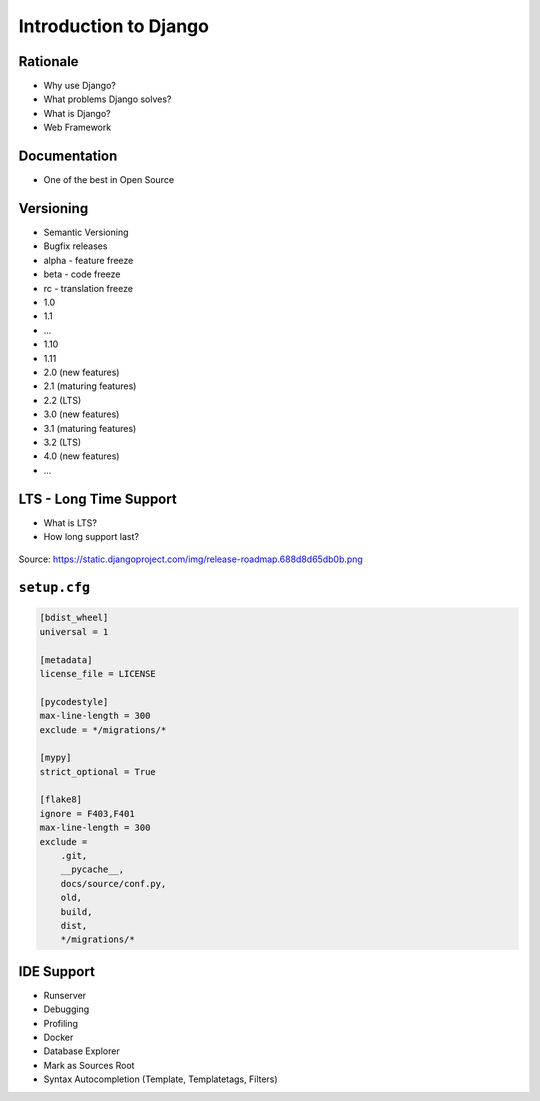 Introduction to Django
======================


Rationale
---------
* Why use Django?
* What problems Django solves?
* What is Django?
* Web Framework


Documentation
-------------
* One of the best in Open Source


Versioning
----------
* Semantic Versioning
* Bugfix releases
* alpha - feature freeze
* beta - code freeze
* rc - translation freeze
* 1.0
* 1.1
* ...
* 1.10
* 1.11
* 2.0 (new features)
* 2.1 (maturing features)
* 2.2 (LTS)
* 3.0 (new features)
* 3.1 (maturing features)
* 3.2 (LTS)
* 4.0 (new features)
* ...

LTS - Long Time Support
-----------------------
* What is LTS?
* How long support last?

.. figure:: img/django-roadmap.png

Source: https://static.djangoproject.com/img/release-roadmap.688d8d65db0b.png


``setup.cfg``
-------------
.. code-block:: ini

    [bdist_wheel]
    universal = 1

    [metadata]
    license_file = LICENSE

    [pycodestyle]
    max-line-length = 300
    exclude = */migrations/*

    [mypy]
    strict_optional = True

    [flake8]
    ignore = F403,F401
    max-line-length = 300
    exclude =
        .git,
        __pycache__,
        docs/source/conf.py,
        old,
        build,
        dist,
        */migrations/*


IDE Support
-----------
* Runserver
* Debugging
* Profiling
* Docker
* Database Explorer
* Mark as Sources Root
* Syntax Autocompletion (Template, Templatetags, Filters)
